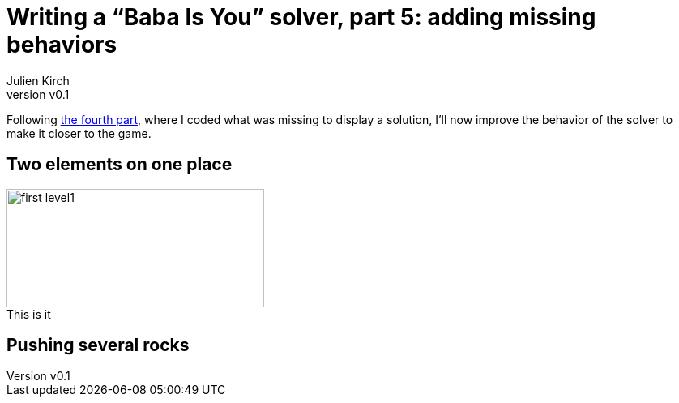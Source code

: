 [#baba-is-you-5]
ifeval::["{doctype}" == "book"]
= Part 5: adding missing behaviors
endif::[]
ifeval::["{doctype}" != "book"]
= Writing a "`Baba Is You`" solver, part 5: adding missing behaviors
endif::[]
:author: Julien Kirch
:revnumber: v0.1
:docdate: 2019-05-09
:article_lang: en
:ignore_files:
:article_image: first-level1.png
ifndef::source-highlighter[]
:source-highlighter: pygments
:pygments-style: friendly
endif::[]
:article_description: Binary manipulations
:figure-caption!:

ifeval::["{doctype}" == "book"]
Following the fourth part,
endif::[]
ifeval::["{doctype}" != "book"]
Following link:../babis-you-4/[the fourth part],
endif::[]
where I coded what was missing to display a solution, I'll now improve the behavior of the solver to make it closer to the game.

== Two elements on one place

image::../baba-is-you-5/first-level1.png[title="This is it",align="center",width=318,height=146]

== Pushing several rocks